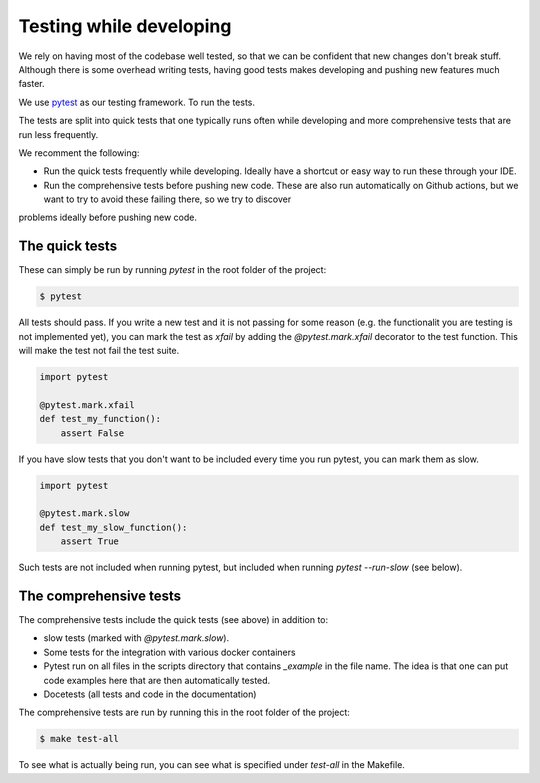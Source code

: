 
Testing while developing
------------------------

We rely on having most of the codebase well tested, so that we can be confident that new changes don't break stuff. Although there is some overhead writing tests,
having good tests makes developing and pushing new features much faster.

We use `pytest <https://docs.pytest.org/en/6.2.x/>`_ as our testing framework. To run the tests.

The tests are split into quick tests that one typically runs often while developing and more comprehensive tests that are run less frequently.

We recomment the following:

- Run the quick tests frequently while developing. Ideally have a shortcut or easy way to run these through your IDE.
- Run the comprehensive tests before pushing new code. These are also run automatically on Github actions, but we want to try to avoid these failing there, so we try to discover
problems ideally before pushing new code.


The quick tests
===============

These can simply be run by running `pytest` in the root folder of the project:

.. code-block:: console

    $ pytest

All tests should pass. If you write a new test and it is not passing for some reason (e.g. the functionalit you are testing is not implemented yet),
you can mark the test as `xfail` by adding the `@pytest.mark.xfail` decorator to the test function. This will make the test not fail the test suite.

.. code-block:: python

    import pytest

    @pytest.mark.xfail
    def test_my_function():
        assert False


If you have slow tests that you don't want to be included every time you run pytest, you can mark them as slow.

.. code-block:: python

    import pytest

    @pytest.mark.slow
    def test_my_slow_function():
        assert True

Such tests are not included when running pytest, but included when running `pytest --run-slow` (see below).

The comprehensive tests
=======================

The comprehensive tests include the quick tests (see above) in addition to:

- slow tests (marked with `@pytest.mark.slow`). 
- Some tests for the integration with various docker containers 
- Pytest run on all files in the scripts directory that contains `_example` in the file name. The idea is that one can put code examples here that are then automatically tested.
- Docetests (all tests and code in the documentation)

The comprehensive tests are run by running this in the root folder of the project:

.. code-block:: console

    $ make test-all

To see what is actually being run, you can see what is specified under `test-all` in the Makefile.

